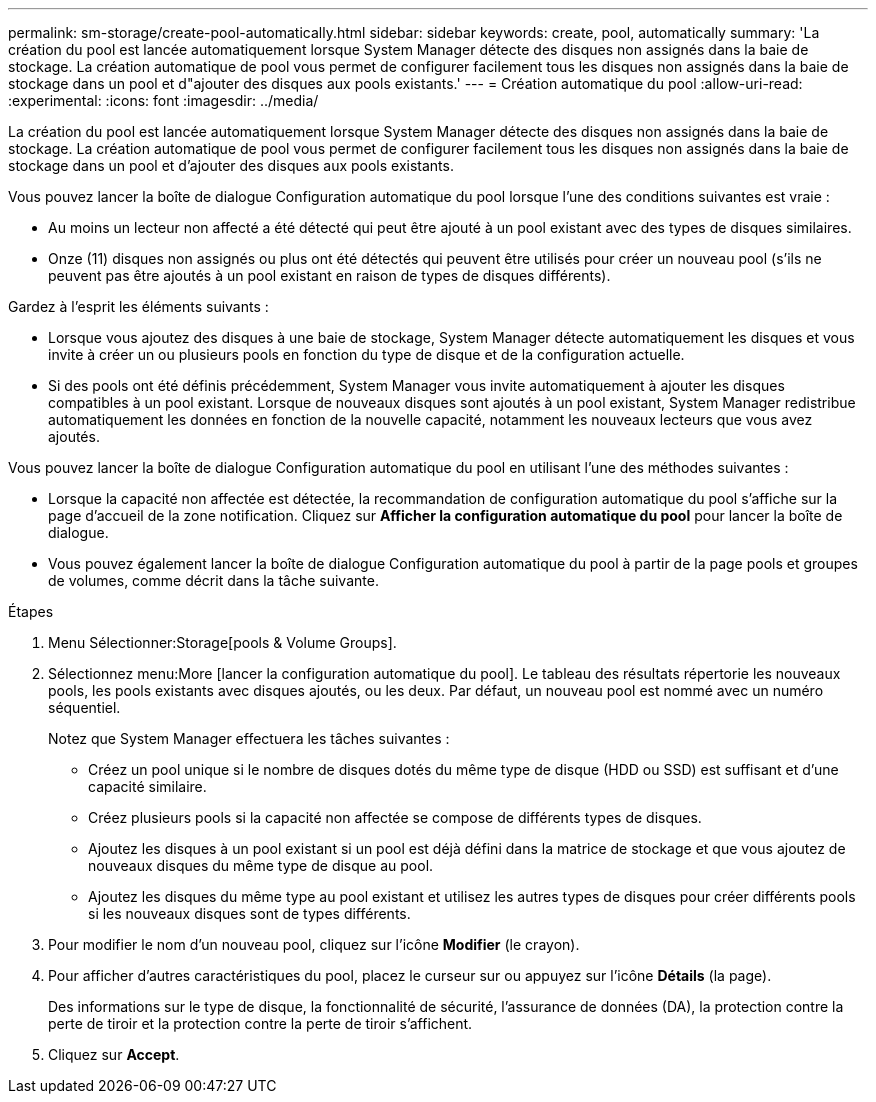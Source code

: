 ---
permalink: sm-storage/create-pool-automatically.html 
sidebar: sidebar 
keywords: create, pool, automatically 
summary: 'La création du pool est lancée automatiquement lorsque System Manager détecte des disques non assignés dans la baie de stockage. La création automatique de pool vous permet de configurer facilement tous les disques non assignés dans la baie de stockage dans un pool et d"ajouter des disques aux pools existants.' 
---
= Création automatique du pool
:allow-uri-read: 
:experimental: 
:icons: font
:imagesdir: ../media/


[role="lead"]
La création du pool est lancée automatiquement lorsque System Manager détecte des disques non assignés dans la baie de stockage. La création automatique de pool vous permet de configurer facilement tous les disques non assignés dans la baie de stockage dans un pool et d'ajouter des disques aux pools existants.

Vous pouvez lancer la boîte de dialogue Configuration automatique du pool lorsque l'une des conditions suivantes est vraie :

* Au moins un lecteur non affecté a été détecté qui peut être ajouté à un pool existant avec des types de disques similaires.
* Onze (11) disques non assignés ou plus ont été détectés qui peuvent être utilisés pour créer un nouveau pool (s'ils ne peuvent pas être ajoutés à un pool existant en raison de types de disques différents).


Gardez à l'esprit les éléments suivants :

* Lorsque vous ajoutez des disques à une baie de stockage, System Manager détecte automatiquement les disques et vous invite à créer un ou plusieurs pools en fonction du type de disque et de la configuration actuelle.
* Si des pools ont été définis précédemment, System Manager vous invite automatiquement à ajouter les disques compatibles à un pool existant. Lorsque de nouveaux disques sont ajoutés à un pool existant, System Manager redistribue automatiquement les données en fonction de la nouvelle capacité, notamment les nouveaux lecteurs que vous avez ajoutés.


Vous pouvez lancer la boîte de dialogue Configuration automatique du pool en utilisant l'une des méthodes suivantes :

* Lorsque la capacité non affectée est détectée, la recommandation de configuration automatique du pool s'affiche sur la page d'accueil de la zone notification. Cliquez sur *Afficher la configuration automatique du pool* pour lancer la boîte de dialogue.
* Vous pouvez également lancer la boîte de dialogue Configuration automatique du pool à partir de la page pools et groupes de volumes, comme décrit dans la tâche suivante.


.Étapes
. Menu Sélectionner:Storage[pools & Volume Groups].
. Sélectionnez menu:More [lancer la configuration automatique du pool]. Le tableau des résultats répertorie les nouveaux pools, les pools existants avec disques ajoutés, ou les deux. Par défaut, un nouveau pool est nommé avec un numéro séquentiel.
+
Notez que System Manager effectuera les tâches suivantes :

+
** Créez un pool unique si le nombre de disques dotés du même type de disque (HDD ou SSD) est suffisant et d'une capacité similaire.
** Créez plusieurs pools si la capacité non affectée se compose de différents types de disques.
** Ajoutez les disques à un pool existant si un pool est déjà défini dans la matrice de stockage et que vous ajoutez de nouveaux disques du même type de disque au pool.
** Ajoutez les disques du même type au pool existant et utilisez les autres types de disques pour créer différents pools si les nouveaux disques sont de types différents.


. Pour modifier le nom d'un nouveau pool, cliquez sur l'icône *Modifier* (le crayon).
. Pour afficher d'autres caractéristiques du pool, placez le curseur sur ou appuyez sur l'icône *Détails* (la page).
+
Des informations sur le type de disque, la fonctionnalité de sécurité, l'assurance de données (DA), la protection contre la perte de tiroir et la protection contre la perte de tiroir s'affichent.

. Cliquez sur *Accept*.

